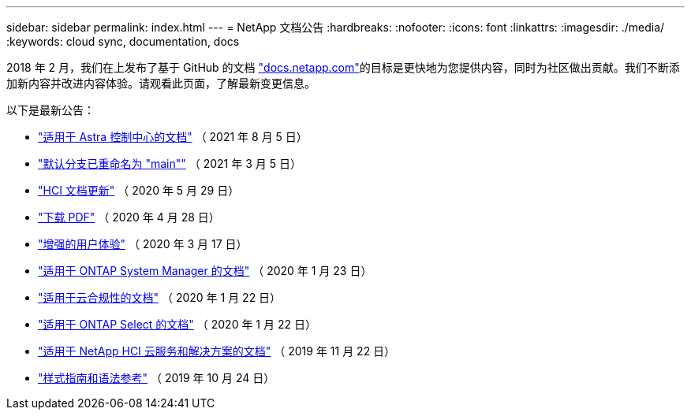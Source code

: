 ---
sidebar: sidebar 
permalink: index.html 
---
= NetApp 文档公告
:hardbreaks:
:nofooter: 
:icons: font
:linkattrs: 
:imagesdir: ./media/
:keywords: cloud sync, documentation, docs


[role="lead"]
2018 年 2 月，我们在上发布了基于 GitHub 的文档 https://docs.netapp.com["docs.netapp.com"^]的目标是更快地为您提供内容，同时为社区做出贡献。我们不断添加新内容并改进内容体验。请观看此页面，了解最新变更信息。

以下是最新公告：

* link:astra_control_center.html["适用于 Astra 控制中心的文档"] （ 2021 年 8 月 5 日）
* link:default-branch-rename.html["默认分支已重命名为 "main""] （ 2021 年 3 月 5 日）
* link:hci-update.html["HCI 文档更新"] （ 2020 年 5 月 29 日）
* link:pdfs.html["下载 PDF"] （ 2020 年 4 月 28 日）
* link:look-and-feel.html["增强的用户体验"] （ 2020 年 3 月 17 日）
* link:ontap-system-manager.html["适用于 ONTAP System Manager 的文档"] （ 2020 年 1 月 23 日）
* link:cloud-compliance.html["适用于云合规性的文档"] （ 2020 年 1 月 22 日）
* link:ontap-select.html["适用于 ONTAP Select 的文档"] （ 2020 年 1 月 22 日）
* link:hci.html["适用于 NetApp HCI 云服务和解决方案的文档"] （ 2019 年 11 月 22 日）
* link:style-and-syntax.html["样式指南和语法参考"] （ 2019 年 10 月 24 日）

